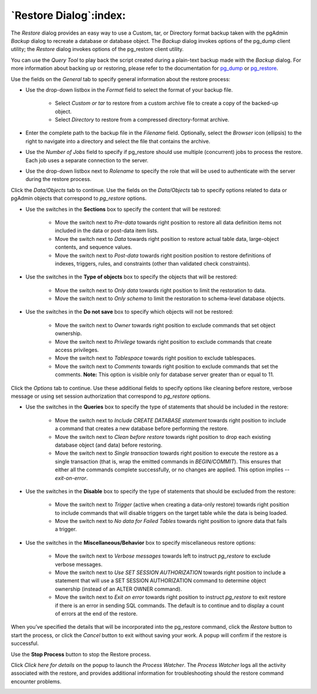 .. _restore_dialog:

***********************
`Restore Dialog`:index:
***********************

The *Restore* dialog provides an easy way to use a Custom, tar, or Directory
format backup taken with the pgAdmin *Backup* dialog to recreate a database or
database object.  The *Backup* dialog invokes options of the pg_dump client
utility; the *Restore* dialog invokes options of the pg_restore client utility.

You can use the *Query Tool* to play back the script created during a plain-text
backup made with the *Backup* dialog.  For more information about backing up or
restoring, please refer to the documentation for
`pg_dump <https://www.postgresql.org/docs/current/app-pgdump.html>`_ or
`pg_restore <https://www.postgresql.org/docs/current/app-pgrestore.html>`_.

.. image:: images/restore_general.png
    :alt: Restore dialog general tab
    :align: center

Use the fields on the *General* tab to specify general information about the
restore process:

* Use the drop-down listbox in the *Format* field to select the format of your
  backup file.

   * Select *Custom or tar* to restore from a custom archive file to create a
     copy of the backed-up object.
   * Select *Directory* to restore from a compressed directory-format archive.

* Enter the complete path to the backup file in the *Filename* field.
  Optionally, select the *Browser* icon (ellipsis) to the right to navigate
  into a directory and select the file that contains the archive.
* Use the *Number of Jobs* field to specify if pg_restore should use multiple
  (concurrent) jobs to process the restore.  Each job uses a separate connection
  to the server.
* Use the drop-down listbox next to *Rolename* to specify the role that will be
  used to authenticate with the server during the restore process.

Click the *Data/Objects* tab to continue. Use the fields on the *Data/Objects*
tab to specify options related to data or pgAdmin objects that correspond to
*pg_restore* options.

.. image:: images/restore_sections.png
    :alt: Restore dialog options section
    :align: center

* Use the switches in the **Sections** box to specify the content that will be
  restored:

   * Move the switch next to *Pre-data* towards right position to restore all
     data definition items not included in the data or post-data item lists.
   * Move the switch next to *Data* towards right position to restore actual
     table data, large-object contents, and sequence values.
   * Move the switch next to *Post-data* towards right position position to restore
     definitions of indexes, triggers, rules, and constraints (other than
     validated check constraints).

.. image:: images/restore_objects.png
    :alt: Restore dialog sections section
    :align: center

* Use the switches in the **Type of objects** box to specify the objects that
  will be restored:

   * Move the switch next to *Only data* towards right position to limit the
     restoration to data.
   * Move the switch next to *Only schema* to limit the restoration to
     schema-level database objects.

.. image:: images/restore_do_not_save.png
    :alt: Restore dialog do not save section
    :align: center

* Use the switches in the **Do not save** box to specify which objects will not
  be restored:

   * Move the switch next to *Owner* towards right position to exclude commands
     that set object ownership.
   * Move the switch next to *Privilege* towards right position to exclude
     commands that create access privileges.
   * Move the switch next to *Tablespace* towards right position to exclude
     tablespaces.
   * Move the switch next to *Comments* towards right position to exclude
     commands that set the comments. **Note:** This option is visible only for
     database server greater than or equal to 11.

Click the *Options* tab to continue. Use these additional fields to specify
options like cleaning before restore, verbose message or using set session
authorization that correspond to *pg_restore* options.

.. image:: images/restore_queries.png
    :alt: Restore dialog queries section
    :align: center

* Use the switches in the **Queries** box to specify the type of statements that
  should be included in the restore:

   * Move the switch next to *Include CREATE DATABASE statement* towards right position
     to include a command that creates a new database before performing the restore.
   * Move the switch next to *Clean before restore* towards right position to
     drop each existing database object (and data) before restoring.
   * Move the switch next to *Single transaction* towards right position to
     execute the restore as a single transaction (that is, wrap the emitted
     commands in *BEGIN/COMMIT*). This ensures that either all the commands
     complete successfully, or no changes are applied. This option implies
     *--exit-on-error*.

.. image:: images/restore_disable.png
    :alt: Restore dialog disable section
    :align: center

* Use the switches in the **Disable** box to specify the type of statements that
  should be excluded from the restore:

   * Move the switch next to *Trigger* (active when creating a data-only
     restore) towards right position to include commands that will disable
     triggers on the target table while the data is being loaded.
   * Move the switch next to *No data for Failed Tables* towards right position
     to ignore data that fails a trigger.

.. image:: images/restore_miscellaneous.png
    :alt: Restore dialog miscellaneous section
    :align: center

* Use the switches in the **Miscellaneous/Behavior** box to specify
  miscellaneous restore options:

   * Move the switch next to *Verbose messages* towards left to instruct
     *pg_restore* to exclude verbose messages.
   * Move the switch next to *Use SET SESSION AUTHORIZATION* towards right position
     to include a statement that will use a SET SESSION AUTHORIZATION
     command to determine object ownership (instead of an ALTER OWNER command).

   * Move the switch next to *Exit on error* towards right position to instruct
     *pg_restore* to exit restore if there is an error in sending SQL commands.
     The default is to continue and to display a count of errors at the end of
     the restore.

When you’ve specified the details that will be incorporated into the pg_restore
command, click the *Restore* button to start the process, or click the *Cancel*
button to exit without saving your work. A popup will confirm if the restore is
successful.

.. image:: images/restore_messages.png
    :alt: Restore dialog notifications
    :align: center

Use the **Stop Process** button to stop the Restore process.

Click *Click here for details* on the popup to launch the *Process Watcher*. The
*Process Watcher* logs all the activity associated with the restore, and
provides additional information for troubleshooting should the restore command
encounter problems.

.. image:: images/restore_process_watcher.png
    :alt: Restore dialog process watcher
    :align: center
